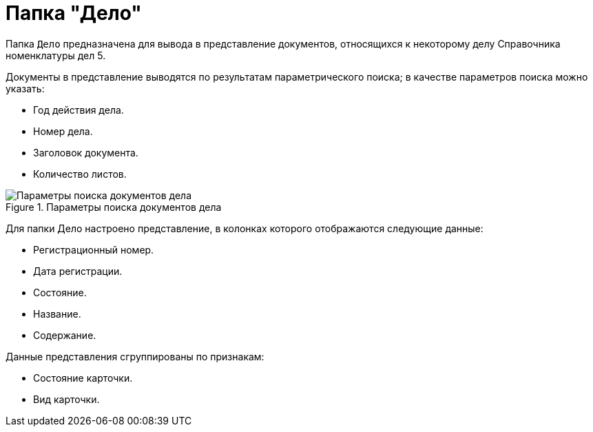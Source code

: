 = Папка "Дело"

Папка `Дело` предназначена для вывода в представление документов, относящихся к некоторому делу Справочника номенклатуры дел 5.

Документы в представление выводятся по результатам параметрического поиска; в качестве параметров поиска можно указать:

* Год действия дела.
* Номер дела.
* Заголовок документа.
* Количество листов.

.Параметры поиска документов дела
image::casedocument-search-parameters.png[Параметры поиска документов дела]

Для папки Дело настроено представление, в колонках которого отображаются следующие данные:

* Регистрационный номер.
* Дата регистрации.
* Состояние.
* Название.
* Содержание.

Данные представления сгруппированы по признакам:

* Состояние карточки.
* Вид карточки.
